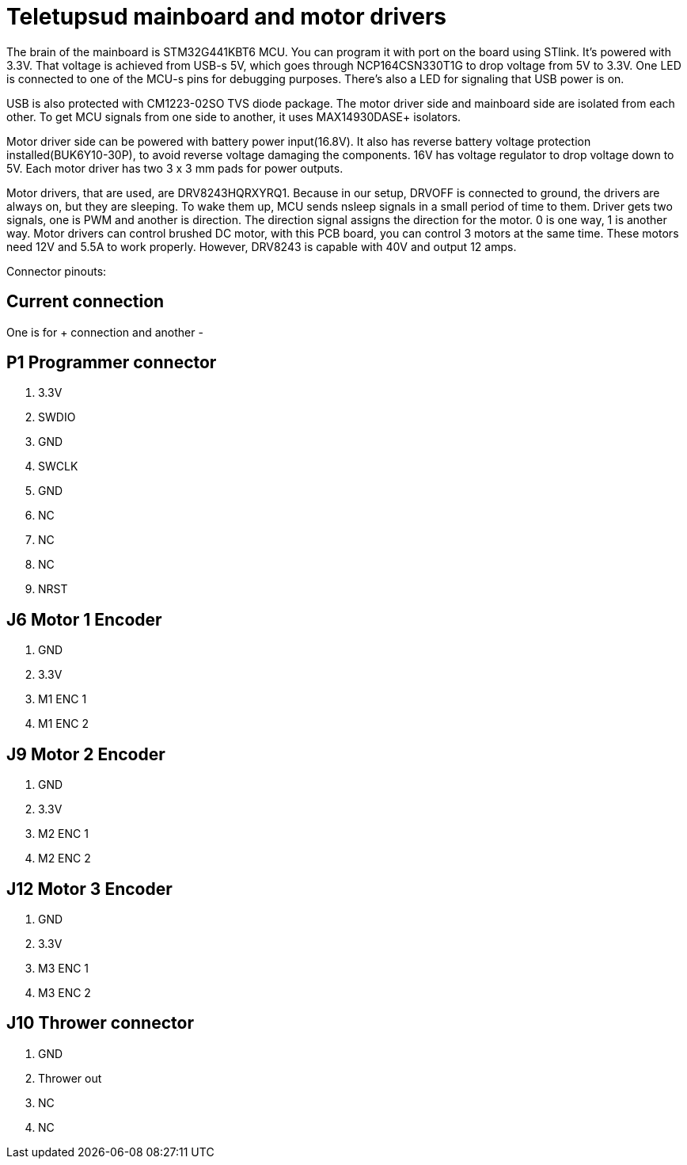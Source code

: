 # Teletupsud mainboard and motor drivers


The brain of the mainboard is STM32G441KBT6 MCU. You can program it with port on the board using STlink. It's powered with 3.3V. That voltage is achieved from USB-s 5V, which goes through NCP164CSN330T1G to drop voltage from 5V to 3.3V. One LED is connected to one of the MCU-s pins for debugging purposes. There's also a LED for signaling that USB power is on.


USB is also protected with CM1223-02SO TVS diode package. The motor driver side and mainboard side are isolated from each other. To get MCU signals from one side to another, it uses MAX14930DASE+ isolators.

Motor driver side can be powered with battery power input(16.8V). It also has reverse battery voltage protection installed(BUK6Y10-30P), to avoid reverse voltage damaging the components. 16V has voltage regulator to drop voltage down to 5V.
Each motor driver has two 3 x 3 mm pads for power outputs.

Motor drivers, that are used, are DRV8243HQRXYRQ1. Because in our setup, DRVOFF is connected to ground, the drivers are always on, but they are sleeping. To wake them up, MCU sends nsleep signals in a small period of time to them. Driver gets two signals, one is PWM and another is direction. The direction signal assigns the direction for the motor. 0 is one way, 1 is another way. Motor drivers can control brushed DC motor, with this PCB board, you can control 3 motors at the same time. These motors need 12V and 5.5A to work properly. However, DRV8243 is capable with 40V and output 12 amps.


Connector pinouts:

## Current connection

One is for + connection and another -


## P1 Programmer connector
1. 3.3V
2. SWDIO
3. GND
4. SWCLK
5. GND
6. NC
8. NC
9. NC
10. NRST

## J6 Motor 1 Encoder
1. GND
2. 3.3V
3. M1 ENC 1
4. M1 ENC 2

## J9 Motor 2 Encoder
1. GND
2. 3.3V
3. M2 ENC 1
4. M2 ENC 2

## J12 Motor 3 Encoder
1. GND
2. 3.3V
3. M3 ENC 1
4. M3 ENC 2

## J10 Thrower connector
1. GND
2. Thrower out
3. NC
4. NC





